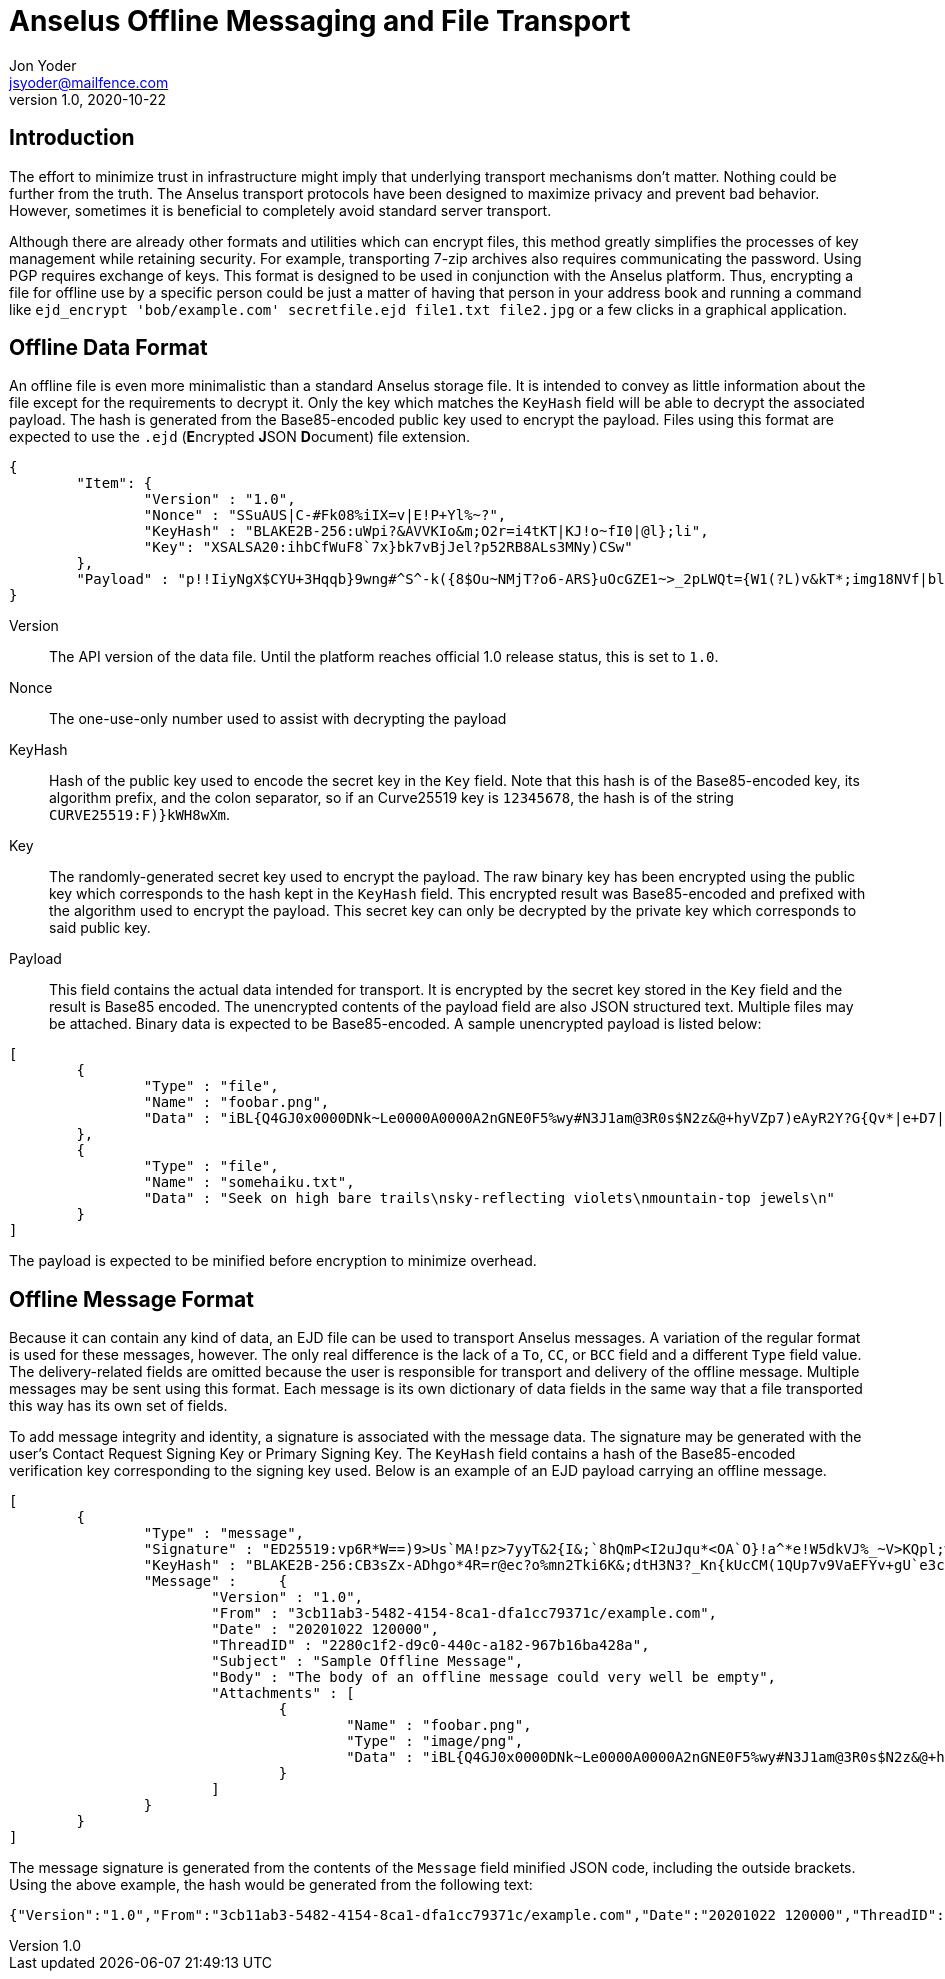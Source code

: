 = Anselus Offline Messaging and File Transport
Jon Yoder <jsyoder@mailfence.com>
v1.0, 2020-10-22

== Introduction

The effort to minimize trust in infrastructure might imply that underlying transport mechanisms don’t matter. Nothing could be further from the truth. The Anselus transport protocols have been designed to maximize privacy and prevent bad behavior. However, sometimes it is beneficial to completely avoid standard server transport.

Although there are already other formats and utilities which can encrypt files, this method greatly simplifies the processes of key management while retaining security. For example, transporting 7-zip archives also requires communicating the password. Using PGP requires exchange of keys. This format is designed to be used in conjunction with the Anselus platform. Thus, encrypting a file for offline use by a specific person could be just a matter of having that person in your address book and running a command like `ejd_encrypt 'bob/example.com' secretfile.ejd file1.txt file2.jpg` or a few clicks in a graphical application.

== Offline Data Format

An offline file is even more minimalistic than a standard Anselus storage file. It is intended to convey as little information about the file except for the requirements to decrypt it. Only the key which matches the `KeyHash` field will be able to decrypt the associated payload. The hash is generated from the Base85-encoded public key used to encrypt the payload. Files using this format are expected to use the `.ejd` (**E**ncrypted **J**SON **D**ocument) file extension.

[source,json]
----
{
	"Item": {
		"Version" : "1.0",
		"Nonce" : "SSuAUS|C-#Fk08%iIX=v|E!P+Yl%~?",
		"KeyHash" : "BLAKE2B-256:uWpi?&AVVKIo&m;O2r=i4tKT|KJ!o~fI0|@l};li",
		"Key": "XSALSA20:ihbCfWuF8`7x}bk7vBjJel?p52RB8ALs3MNy)CSw"
	},
	"Payload" : "p!!IiyNgX$CYU+3Hqqb}9wng#^S^-k({8$Ou~NMjT?o6-ARS}uOcGZE1~>_2pLWQt={W1(?L)v&kT*;img18NVf|blhL*_lo-)Th@gQ`vkGy<4MS+M*`A5fI!=U+J;!l1(uhtuR_F>4);OpvDmSITh+|pDcN&i)61Y^n+SLO25gZ>4g&Au3adOrg}+kO%c#E@Db%jpN0rh}$e9Bk;7"
}
----

Version:: The API version of the data file. Until the platform reaches official 1.0 release status, this is set to `1.0`.

Nonce:: The one-use-only number used to assist with decrypting the payload

KeyHash:: Hash of the public key used to encode the secret key in the `Key` field. Note that this hash is of the Base85-encoded key, its algorithm prefix, and the colon separator, so if an Curve25519 key is `12345678`, the hash is of the string `+CURVE25519:F)}kWH8wXm+`.

Key:: The randomly-generated secret key used to encrypt the payload. The raw binary key has been encrypted using the public key which corresponds to the hash kept in the `KeyHash` field. This encrypted result was Base85-encoded and prefixed with the algorithm used to encrypt the payload. This secret key can only be decrypted by the private key which corresponds to said public key.

Payload:: This field contains the actual data intended for transport. It is encrypted by the secret key stored in the `Key` field and the result is Base85 encoded. The unencrypted contents of the payload field are also JSON structured text. Multiple files may be attached. Binary data is expected to be Base85-encoded. A sample unencrypted payload is listed below:

[source,json]
----
[
	{
		"Type" : "file",
		"Name" : "foobar.png",
		"Data" : "iBL{Q4GJ0x0000DNk~Le0000A0000A2nGNE0F5%wy#N3J1am@3R0s$N2z&@+hyVZp7)eAyR2Y?G{Qv*|e+D7|6ETWL6;e+j0BM>85Q>cpXaE2J07*qoM6N<$f&"
	},
	{
		"Type" : "file",
		"Name" : "somehaiku.txt",
		"Data" : "Seek on high bare trails\nsky-reflecting violets\nmountain-top jewels\n"
	}
]
----

The payload is expected to be minified before encryption to minimize overhead.

== Offline Message Format

Because it can contain any kind of data, an EJD file can be used to transport Anselus messages. A variation of the regular format is used for these messages, however. The only real difference is the lack of a `To`, `CC`, or `BCC` field and a different `Type` field value. The delivery-related fields are omitted because the user is responsible for transport and delivery of the offline message. Multiple messages may be sent using this format. Each message is its own dictionary of data fields in the same way that a file transported this way has its own set of fields.

To add message integrity and identity, a signature is associated with the message data. The signature may be generated with the user's Contact Request Signing Key or Primary Signing Key. The `KeyHash` field contains a hash of the Base85-encoded verification key corresponding to the signing key used. Below is an example of an EJD payload carrying an offline message.

[source,json]
----
[
	{
		"Type" : "message",
		"Signature" : "ED25519:vp6R*W==)9>Us`MA!pz>7yyT&2{I&;`8hQmP<I2uJqu*<OA`O}!a^*e!W5dkVJ%_~V>KQpl;wN+#kXe)",
		"KeyHash" : "BLAKE2B-256:CB3sZx-ADhgo*4R=r@ec?o%mn2Tki6K&;dtH3N3?_Kn{kUcCM(1QUp7v9VaEFYv+gU`e3cMVli4k)`7l",
		"Message" :	{
			"Version" : "1.0",
			"From" : "3cb11ab3-5482-4154-8ca1-dfa1cc79371c/example.com",
			"Date" : "20201022 120000",
			"ThreadID" : "2280c1f2-d9c0-440c-a182-967b16ba428a",
			"Subject" : "Sample Offline Message",
			"Body" : "The body of an offline message could very well be empty",
			"Attachments" : [
				{
					"Name" : "foobar.png",
					"Type" : "image/png",
					"Data" : "iBL{Q4GJ0x0000DNk~Le0000A0000A2nGNE0F5%wy#N3J1am@3R0s$N2z&@+hyVZp7)eAyR2Y?G{Qv*|e+D7|6ETWL6;e+j0BM>85Q>cpXaE2J07*qoM6N<$f&"
				}
			]
		}
	}
]
----

The message signature is generated from the contents of the `Message` field minified JSON code, including the outside brackets. Using the above example, the hash would be generated from the following text:

....
{"Version":"1.0","From":"3cb11ab3-5482-4154-8ca1-dfa1cc79371c/example.com","Date":"20201022 120000","ThreadID":"2280c1f2-d9c0-440c-a182-967b16ba428a","Subject":"Sample Offline Message","Body":"The body of an offline message could very well be empty","Attachments":[{"Name":"foobar.png","Type":"image/png","Data":"iBL{Q4GJ0x0000DNk~Le0000A0000A2nGNE0F5%wy#N3J1am@3R0s$N2z&@+hyVZp7)eAyR2Y?G{Qv*|e+D7|6ETWL6;e+j0BM>85Q>cpXaE2J07*qoM6N<$f&"}]}
....
